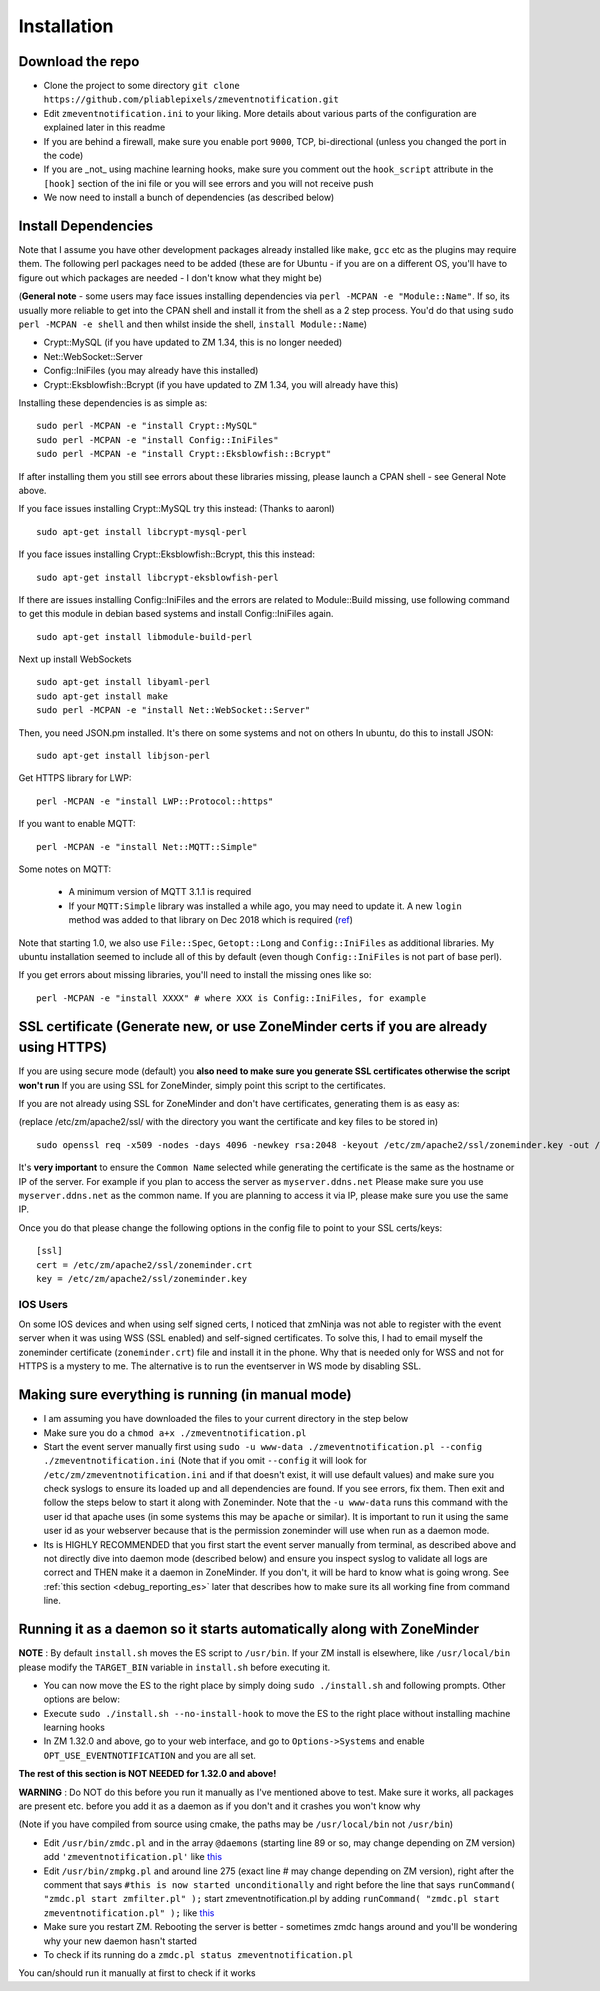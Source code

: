 Installation
------------

Download the repo
~~~~~~~~~~~~~~~~~

-  Clone the project to some directory
   ``git clone https://github.com/pliablepixels/zmeventnotification.git``
-  Edit ``zmeventnotification.ini`` to your liking. More details about
   various parts of the configuration are explained later in this readme
-  If you are behind a firewall, make sure you enable port ``9000``,
   TCP, bi-directional (unless you changed the port in the code)
-  If you are _not_ using machine learning hooks, make sure you comment out the
   ``hook_script`` attribute in the ``[hook]`` section of the ini file or 
   you will see errors and you will not receive push
-  We now need to install a bunch of dependencies (as described below)

Install Dependencies
~~~~~~~~~~~~~~~~~~~~

Note that I assume you have other development packages already installed
like ``make``, ``gcc`` etc as the plugins may require them. The
following perl packages need to be added (these are for Ubuntu - if you
are on a different OS, you'll have to figure out which packages are
needed - I don't know what they might be)

(**General note** - some users may face issues installing dependencies
via ``perl -MCPAN -e "Module::Name"``. If so, its usually more reliable
to get into the CPAN shell and install it from the shell as a 2 step
process. You'd do that using ``sudo perl -MCPAN -e shell`` and then
whilst inside the shell, ``install Module::Name``)

-  Crypt::MySQL (if you have updated to ZM 1.34, this is no longer needed)
-  Net::WebSocket::Server
-  Config::IniFiles (you may already have this installed)
-  Crypt::Eksblowfish::Bcrypt (if you have updated to ZM 1.34, you will already have this)

Installing these dependencies is as simple as:

::

    sudo perl -MCPAN -e "install Crypt::MySQL"
    sudo perl -MCPAN -e "install Config::IniFiles"
    sudo perl -MCPAN -e "install Crypt::Eksblowfish::Bcrypt"

If after installing them you still see errors about these libraries
missing, please launch a CPAN shell - see General Note above.

If you face issues installing Crypt::MySQL try this instead: (Thanks to
aaronl)

::

    sudo apt-get install libcrypt-mysql-perl
    
If you face issues installing Crypt::Eksblowfish::Bcrypt, this this instead:

::

    sudo apt-get install libcrypt-eksblowfish-perl


If there are issues installing Config::IniFiles and the errors are
related to Module::Build missing, use following command to get this
module in debian based systems and install Config::IniFiles again.

::

    sudo apt-get install libmodule-build-perl

Next up install WebSockets

::

    sudo apt-get install libyaml-perl
    sudo apt-get install make
    sudo perl -MCPAN -e "install Net::WebSocket::Server"

Then, you need JSON.pm installed. It's there on some systems and not on
others In ubuntu, do this to install JSON:

::

    sudo apt-get install libjson-perl

Get HTTPS library for LWP:

::

    perl -MCPAN -e "install LWP::Protocol::https"

If you want to enable MQTT:

::

    perl -MCPAN -e "install Net::MQTT::Simple"


Some notes on MQTT:

 - A minimum version of MQTT 3.1.1 is required
 - If your ``MQTT:Simple`` library was installed a while ago, you may need to update it. A new ``login`` method was added
   to that library on Dec 2018 which is required (`ref <https://github.com/Juerd/Net-MQTT-Simple/blob/cf01b43c27893a07185d4b58ff87db183d08b0e9/Changes#L21>`__)

Note that starting 1.0, we also use ``File::Spec``, ``Getopt::Long`` and
``Config::IniFiles`` as additional libraries. My ubuntu installation
seemed to include all of this by default (even though
``Config::IniFiles`` is not part of base perl).

If you get errors about missing libraries, you'll need to install the
missing ones like so:

::

    perl -MCPAN -e "install XXXX" # where XXX is Config::IniFiles, for example

SSL certificate (Generate new, or use ZoneMinder certs if you are already using HTTPS)
~~~~~~~~~~~~~~~~~~~~~~~~~~~~~~~~~~~~~~~~~~~~~~~~~~~~~~~~~~~~~~~~~~~~~~~~~~~~~~~~~~~~~~

If you are using secure mode (default) you **also need to make sure you
generate SSL certificates otherwise the script won't run** If you are
using SSL for ZoneMinder, simply point this script to the certificates.

If you are not already using SSL for ZoneMinder and don't have
certificates, generating them is as easy as:

(replace /etc/zm/apache2/ssl/ with the directory you want the
certificate and key files to be stored in)

::

    sudo openssl req -x509 -nodes -days 4096 -newkey rsa:2048 -keyout /etc/zm/apache2/ssl/zoneminder.key -out /etc/zm/apache2/ssl/zoneminder.crt

It's **very important** to ensure the ``Common Name`` selected while
generating the certificate is the same as the hostname or IP of the
server. For example if you plan to access the server as
``myserver.ddns.net`` Please make sure you use ``myserver.ddns.net`` as
the common name. If you are planning to access it via IP, please make
sure you use the same IP.

Once you do that please change the following options in the config file
to point to your SSL certs/keys:

::

    [ssl]
    cert = /etc/zm/apache2/ssl/zoneminder.crt
    key = /etc/zm/apache2/ssl/zoneminder.key

IOS Users
^^^^^^^^^

On some IOS devices and when using self signed certs, I noticed that
zmNinja was not able to register with the event server when it was using
WSS (SSL enabled) and self-signed certificates. To solve this, I had to
email myself the zoneminder certificate (``zoneminder.crt``) file and
install it in the phone. Why that is needed only for WSS and not for
HTTPS is a mystery to me. The alternative is to run the eventserver in
WS mode by disabling SSL.

Making sure everything is running (in manual mode)
~~~~~~~~~~~~~~~~~~~~~~~~~~~~~~~~~~~~~~~~~~~~~~~~~~

-  I am assuming you have downloaded the files to your current directory
   in the step below
-  Make sure you do a ``chmod a+x ./zmeventnotification.pl``
-  Start the event server manually first using
   ``sudo -u www-data ./zmeventnotification.pl --config ./zmeventnotification.ini``
   (Note that if you omit ``--config`` it will look for
   ``/etc/zm/zmeventnotification.ini`` and if that doesn't exist, it
   will use default values) and make sure you check syslogs to ensure
   its loaded up and all dependencies are found. If you see errors, fix
   them. Then exit and follow the steps below to start it along with
   Zoneminder. Note that the ``-u www-data`` runs this command with the
   user id that apache uses (in some systems this may be ``apache`` or
   similar). It is important to run it using the same user id as your
   webserver because that is the permission zoneminder will use when run
   as a daemon mode.

-  Its is HIGHLY RECOMMENDED that you first start the event server
   manually from terminal, as described above and not directly dive into
   daemon mode (described below) and ensure you inspect syslog to
   validate all logs are correct and THEN make it a daemon in
   ZoneMinder. If you don't, it will be hard to know what is going
   wrong. See :ref:`this section <debug_reporting_es>` later that describes how to make sure its all working fine
   from command line.

Running it as a daemon so it starts automatically along with ZoneMinder
~~~~~~~~~~~~~~~~~~~~~~~~~~~~~~~~~~~~~~~~~~~~~~~~~~~~~~~~~~~~~~~~~~~~~~~

**NOTE** : By default ``install.sh`` moves the ES script to ``/usr/bin``. 
If your ZM install is elsewhere, like ``/usr/local/bin`` please modify the ``TARGET_BIN`` variable
in ``install.sh`` before executing it.

-  You can now move the ES to the right place by simply doing
   ``sudo ./install.sh`` and following prompts. Other options are below:
-  Execute ``sudo ./install.sh --no-install-hook`` to move the ES to the
   right place without installing machine learning hooks
-  In ZM 1.32.0 and above, go to your web interface, and go to
   ``Options->Systems`` and enable ``OPT_USE_EVENTNOTIFICATION`` and you
   are all set.

**The rest of this section is NOT NEEDED for 1.32.0 and above!**

.. deprecated:: 1.32.0

**WARNING** : Do NOT do this before you run it manually as I've
mentioned above to test. Make sure it works, all packages are present
etc. before you add it as a daemon as if you don't and it crashes you
won't know why

(Note if you have compiled from source using cmake, the paths may be
``/usr/local/bin`` not ``/usr/bin``)

-  Edit ``/usr/bin/zmdc.pl`` and in the array ``@daemons`` (starting
   line 89 or so, may change depending on ZM version) add
   ``'zmeventnotification.pl'`` like
   `this <https://gist.github.com/pliablepixels/18bb68438410d5e4b644>`__
-  Edit ``/usr/bin/zmpkg.pl`` and around line 275 (exact line # may
   change depending on ZM version), right after the comment that says
   ``#this is now started unconditionally`` and right before the line
   that says ``runCommand( "zmdc.pl start zmfilter.pl" );`` start
   zmeventnotification.pl by adding
   ``runCommand( "zmdc.pl start zmeventnotification.pl" );`` like
   `this <https://gist.github.com/pliablepixels/b4e4fd38ac526c5c881ee55da05195ff>`__
-  Make sure you restart ZM. Rebooting the server is better - sometimes
   zmdc hangs around and you'll be wondering why your new daemon hasn't
   started
-  To check if its running do a
   ``zmdc.pl status zmeventnotification.pl``

You can/should run it manually at first to check if it works
